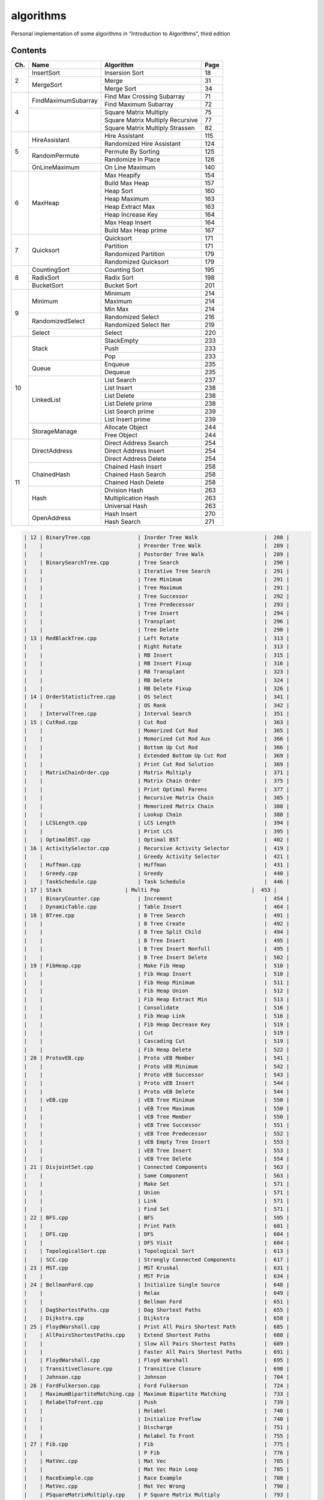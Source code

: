 algorithms
==========
Personal implementation of some algorithms in "Introduction to Algorithms",
third edition

Contents
--------

+----+--------------------------+---------------------------------------+------+
| Ch.| Name                     | Algorithm                             | Page |
+====+==========================+=======================================+======+
|  2 | InsertSort               | Insersion Sort                        |   18 |
|    +--------------------------+---------------------------------------+------+
|    | MergeSort                | Merge                                 |   31 |
|    |                          +---------------------------------------+------+
|    |                          | Merge Sort                            |   34 |
+----+--------------------------+---------------------------------------+------+
|  4 | FindMaximumSubarray      | Find Max Crossing Subarray            |   71 |
|    |                          +---------------------------------------+------+
|    |                          | Find Maximum Subarray                 |   72 |
|    +--------------------------+---------------------------------------+------+
|    |                          | Square Matrix Multiply                |   75 |
|    |                          +---------------------------------------+------+
|    |                          | Square Matrix Multiply Recursive      |   77 |
|    |                          +---------------------------------------+------+
|    |                          | Square Matrix Multiply Strassen       |   82 |
+----+--------------------------+---------------------------------------+------+
|  5 | HireAssistant            | Hire Assistant                        |  115 |
|    |                          +---------------------------------------+------+
|    |                          | Randomized Hire Assistant             |  124 |
|    +--------------------------+---------------------------------------+------+
|    | RandomPermute            | Permute By Sorting                    |  125 |
|    |                          +---------------------------------------+------+
|    |                          | Randomize In Place                    |  126 |
|    +--------------------------+---------------------------------------+------+
|    | OnLineMaximum            | On Line Maximum                       |  140 |
+----+--------------------------+---------------------------------------+------+
|  6 | MaxHeap                  | Max Heapify                           |  154 |
|    |                          +---------------------------------------+------+
|    |                          | Build Max Heap                        |  157 |
|    |                          +---------------------------------------+------+
|    |                          | Heap Sort                             |  160 |
|    |                          +---------------------------------------+------+
|    |                          | Heap Maximum                          |  163 |
|    |                          +---------------------------------------+------+
|    |                          | Heap Extract Max                      |  163 |
|    |                          +---------------------------------------+------+
|    |                          | Heap Increase Key                     |  164 |
|    |                          +---------------------------------------+------+
|    |                          | Max Heap Insert                       |  164 |
|    |                          +---------------------------------------+------+
|    |                          | Build Max Heap prime                  |  167 |
+----+--------------------------+---------------------------------------+------+
|  7 | Quicksort                | Quicksort                             |  171 |
|    |                          +---------------------------------------+------+
|    |                          | Partition                             |  171 |
|    |                          +---------------------------------------+------+
|    |                          | Randomized Partition                  |  179 |
|    |                          +---------------------------------------+------+
|    |                          | Randomized Quicksort                  |  179 |
+----+--------------------------+---------------------------------------+------+
|  8 | CountingSort             | Counting Sort                         |  195 |
|    +--------------------------+---------------------------------------+------+
|    | RadixSort                | Radix Sort                            |  198 |
|    +--------------------------+---------------------------------------+------+
|    | BucketSort               | Bucket Sort                           |  201 |
+----+--------------------------+---------------------------------------+------+
|  9 | Minimum                  | Minimum                               |  214 |
|    |                          +---------------------------------------+------+
|    |                          | Maximum                               |  214 |
|    |                          +---------------------------------------+------+
|    |                          | Min Max                               |  214 |
|    +--------------------------+---------------------------------------+------+
|    | RandomizedSelect         | Randomized Select                     |  216 |
|    |                          +---------------------------------------+------+
|    |                          | Randomized Select Iter                |  219 |
|    +--------------------------+---------------------------------------+------+
|    | Select                   | Select                                |  220 |
+----+--------------------------+---------------------------------------+------+
| 10 | Stack                    | StackEmpty                            |  233 |
|    |                          +---------------------------------------+------+
|    |                          | Push                                  |  233 |
|    |                          +---------------------------------------+------+
|    |                          | Pop                                   |  233 |
|    +--------------------------+---------------------------------------+------+
|    | Queue                    | Enqueue                               |  235 |
|    |                          +---------------------------------------+------+
|    |                          | Dequeue                               |  235 |
|    +--------------------------+---------------------------------------+------+
|    | LinkedList               | List Search                           |  237 |
|    |                          +---------------------------------------+------+
|    |                          | List Insert                           |  238 |
|    |                          +---------------------------------------+------+
|    |                          | List Delete                           |  238 |
|    |                          +---------------------------------------+------+
|    |                          | List Delete prime                     |  238 |
|    |                          +---------------------------------------+------+
|    |                          | List Search prime                     |  239 |
|    |                          +---------------------------------------+------+
|    |                          | List Insert prime                     |  239 |
|    +--------------------------+---------------------------------------+------+
|    | StorageManage            | Allocate Object                       |  244 |
|    |                          +---------------------------------------+------+
|    |                          | Free Object                           |  244 |
+----+--------------------------+---------------------------------------+------+
| 11 | DirectAddress            | Direct Address Search                 |  254 |
|    |                          +---------------------------------------+------+
|    |                          | Direct Address Insert                 |  254 |
|    |                          +---------------------------------------+------+
|    |                          | Direct Address Delete                 |  254 |
|    +--------------------------+---------------------------------------+------+
|    | ChainedHash              | Chained Hash Insert                   |  258 |
|    |                          +---------------------------------------+------+
|    |                          | Chained Hash Search                   |  258 |
|    |                          +---------------------------------------+------+
|    |                          | Chained Hash Delete                   |  258 |
|    +--------------------------+---------------------------------------+------+
|    | Hash                     | Division Hash                         |  263 |
|    |                          +---------------------------------------+------+
|    |                          | Multiplication Hash                   |  263 |
|    |                          +---------------------------------------+------+
|    |                          | Universal Hash                        |  263 |
|    +--------------------------+---------------------------------------+------+
|    | OpenAddress              | Hash Insert                           |  270 |
|    |                          +---------------------------------------+------+
|    |                          | Hash Search                           |  271 |
+----+--------------------------+---------------------------------------+------+

.. code:: md

    | 12 | BinaryTree.cpp               | Inorder Tree Walk                     |  288 |
    |    |                              | Preorder Tree Walk                    |  289 |
    |    |                              | Postorder Tree Walk                   |  289 |
    |    | BinarySearchTree.cpp         | Tree Search                           |  290 |
    |    |                              | Iterative Tree Search                 |  291 |
    |    |                              | Tree Minimum                          |  291 |
    |    |                              | Tree Maximum                          |  291 |
    |    |                              | Tree Successor                        |  292 |
    |    |                              | Tree Predecessor                      |  293 |
    |    |                              | Tree Insert                           |  294 |
    |    |                              | Transplant                            |  296 |
    |    |                              | Tree Delete                           |  298 |
    | 13 | RedBlackTree.cpp             | Left Rotate                           |  313 |
    |    |                              | Right Rotate                          |  313 |
    |    |                              | RB Insert                             |  315 |
    |    |                              | RB Insert Fixup                       |  316 |
    |    |                              | RB Transplant                         |  323 |
    |    |                              | RB Delete                             |  324 |
    |    |                              | RB Delete Fixup                       |  326 |
    | 14 | OrderStatisticTree.cpp       | OS Select                             |  341 |
    |    |                              | OS Rank                               |  342 |
    |    | IntervalTree.cpp             | Interval Search                       |  351 |
    | 15 | CutRod.cpp                   | Cut Rod                               |  363 |
    |    |                              | Momorized Cut Rod                     |  365 |
    |    |                              | Momorized Cut Rod Aux                 |  366 |
    |    |                              | Bottom Up Cut Rod                     |  366 |
    |    |                              | Extended Bottom Up Cut Rod            |  369 |
    |    |                              | Print Cut Rod Solution                |  369 |
    |    | MatrixChainOrder.cpp         | Matrix Multiply                       |  371 |
    |    |                              | Matrix Chain Order                    |  375 |
    |    |                              | Print Optimal Parens                  |  377 |
    |    |                              | Recursive Matrix Chain                |  385 |
    |    |                              | Memorized Matrix Chain                |  388 |
    |    |                              | Lookup Chain                          |  388 |
    |    | LCSLength.cpp                | LCS Length                            |  394 |
    |    |                              | Print LCS                             |  395 |
    |    | OptimalBST.cpp               | Optimal BST                           |  402 |
    | 16 | ActivitySelector.cpp         | Recursive Activity Selector           |  419 |
    |    |                              | Greedy Activity Selector              |  421 |
    |    | Huffman.cpp                  | Huffman                               |  431 |
    |    | Greedy.cpp                   | Greedy                                |  440 |
    |    | TaskSchedule.cpp             | Task Schedule                         |  446 |
    | 17 | Stack                    | Multi Pop                             |  453 |
    |    | BinaryCounter.cpp            | Increment                             |  454 |
    |    | DynamicTable.cpp             | Table Insert                          |  464 |
    | 18 | BTree.cpp                    | B Tree Search                         |  491 |
    |    |                              | B Tree Create                         |  492 |
    |    |                              | B Tree Split Child                    |  494 |
    |    |                              | B Tree Insert                         |  495 |
    |    |                              | B Tree Insert Nonfull                 |  495 |
    |    |                              | B Tree Insert Delete                  |  502 |
    | 19 | FibHeap.cpp                  | Make Fib Heap                         |  510 |
    |    |                              | Fib Heap Insert                       |  510 |
    |    |                              | Fib Heap Minimum                      |  511 |
    |    |                              | Fib Heap Union                        |  512 |
    |    |                              | Fib Heap Extract Min                  |  513 |
    |    |                              | Consolidate                           |  516 |
    |    |                              | Fib Heap Link                         |  516 |
    |    |                              | Fib Heap Decrease Key                 |  519 |
    |    |                              | Cut                                   |  519 |
    |    |                              | Cascading Cut                         |  519 |
    |    |                              | Fib Heap Delete                       |  522 |
    | 20 | ProtovEB.cpp                 | Proto vEB Member                      |  541 |
    |    |                              | Proto vEB Minimum                     |  542 |
    |    |                              | Proto vEB Successor                   |  543 |
    |    |                              | Proto vEB Insert                      |  544 |
    |    |                              | Proto vEB Delete                      |  544 |
    |    | vEB.cpp                      | vEB Tree Minimum                      |  550 |
    |    |                              | vEB Tree Maximum                      |  550 |
    |    |                              | vEB Tree Member                       |  550 |
    |    |                              | vEB Tree Successor                    |  551 |
    |    |                              | vEB Tree Predecessor                  |  552 |
    |    |                              | vEB Empty Tree Insert                 |  553 |
    |    |                              | vEB Tree Insert                       |  553 |
    |    |                              | vEB Tree Delete                       |  554 |
    | 21 | DisjointSet.cpp              | Connected Components                  |  563 |
    |    |                              | Same Component                        |  563 |
    |    |                              | Make Set                              |  571 |
    |    |                              | Union                                 |  571 |
    |    |                              | Link                                  |  571 |
    |    |                              | Find Set                              |  571 |
    | 22 | BFS.cpp                      | BFS                                   |  595 |
    |    |                              | Print Path                            |  601 |
    |    | DFS.cpp                      | DFS                                   |  604 |
    |    |                              | DFS Visit                             |  604 |
    |    | TopologicalSort.cpp          | Topological Sort                      |  613 |
    |    | SCC.cpp                      | Strongly Connected Components         |  617 |
    | 23 | MST.cpp                      | MST Kruskal                           |  631 |
    |    |                              | MST Prim                              |  634 |
    | 24 | BellmanFord.cpp              | Initialize Single Source              |  648 |
    |    |                              | Relax                                 |  649 |
    |    |                              | Bellman Ford                          |  651 |
    |    | DagShortestPaths.cpp         | Dag Shortest Paths                    |  655 |
    |    | Dijkstra.cpp                 | Dijkstra                              |  658 |
    | 25 | FloydWarshall.cpp            | Print All Pairs Shortest Path         |  685 |
    |    | AllPairsShortestPaths.cpp    | Extend Shortest Paths                 |  688 |
    |    |                              | Slow All Pairs Shortest Paths         |  689 |
    |    |                              | Faster All Pairs Shortest Paths       |  691 |
    |    | FloydWarshall.cpp            | Floyd Warshall                        |  695 |
    |    | TransitiveClosure.cpp        | Transitive Closure                    |  698 |
    |    | Johnson.cpp                  | Johnson                               |  704 |
    | 26 | FordFulkerson.cpp            | Ford Fulkerson                        |  724 |
    |    | MaximumBipartiteMatching.cpp | Maximum Bipartite Matching            |  733 |
    |    | RelabelToFront.cpp           | Push                                  |  739 |
    |    |                              | Relabel                               |  740 |
    |    |                              | Initialize Preflow                    |  740 |
    |    |                              | Discharge                             |  751 |
    |    |                              | Relabel To Front                      |  755 |
    | 27 | Fib.cpp                      | Fib                                   |  775 |
    |    |                              | P Fib                                 |  776 |
    |    | MatVec.cpp                   | Mat Vec                               |  785 |
    |    |                              | Mat Vec Main Loop                     |  785 |
    |    | RaceExample.cpp              | Race Example                          |  788 |
    |    | MatVec.cpp                   | Mat Vec Wrong                         |  790 |
    |    | PSquareMatrixMultiply.cpp    | P Square Matrix Multiply              |  793 |
    |    |                              | P Matrix Multiply Recursive           |  794 |
    |    |                              | P Matrix Multiply Strassen            |  794 |
    |    | PMergeSort.cpp               | Merge Sort prime                      |  797 |
    |    |                              | Binary Search                         |  799 |
    |    |                              | P Merge                               |  800 |
    |    |                              | P Merge Sort                          |  803 |
    | 28 | LUPSolve.cpp                 | LUP Solve                             |  817 |
    |    |                              | LU Decomposition                      |  821 |
    |    |                              | LUP Decomposition                     |  824 |
    |    | MatrixInverse.cpp            | Matrix Inverse                        |  828 |
    |    | LeastSquareApprox.cpp        | Least Square Approx                   |  837 |
    | 29 | Simplex.cpp                  | Pivot                                 |  869 |
    |    |                              | Simplex                               |  871 |
    |    |                              | Initialize Simplex                    |  887 |
    | 30 | RecursiveFFT.cpp             | Recursive FFT                         |  911 |
    |    |                              | Inverse FFT                           |  913 |
    |    |                              | Polynomial Multiply                   |  914 |
    |    | IterativeFFT.cpp             | Iterative FFT                         |  917 |
    |    |                              | Bit Reversal Copy                     |  918 |
    | 31 | Euclid.cpp                   | Euclid                                |  935 |
    |    |                              | Extended Euclid                       |  937 |
    |    | ModLinEquationSolver.cpp     | Modular Linear Equation Solver        |  949 |
    |    | ModularExponentiation.cpp    | Modular Exponentiation                |  957 |
    |    | Pseudoprime.cpp              | Pseudoprime                           |  967 |
    |    | MillerRabin.cpp              | Witness                               |  969 |
    |    |                              | Miller Rabin                          |  970 |
    |    | PollardRho.cpp               | Pollard Rho                           |  977 |
    | 32 | NaiveStringMatcher.cpp       | Naive String Matcher                  |  988 |
    |    | RabinKarpMatcher.cpp         | Rabin Karp Matcher                    |  993 |
    |    | FiniteAutomatonMatcher.cpp   | Finite Automaton Matcher              |  999 |
    |    |                              | Compute Transition Function           | 1001 |
    |    | KMPMatcher.cpp               | KMP Matcher                           | 1005 |
    |    |                              | Compute Prefix Function               | 1006 |
    | 33 | SegmentsIntersect.cpp        | Segments Intersect                    | 1018 |
    |    |                              | Direction                             | 1018 |
    |    |                              | On Segment                            | 1018 |
    |    | AnySegmentsIntersect.cpp     | Insert                                | 1024 |
    |    |                              | Delete                                | 1024 |
    |    |                              | Above                                 | 1024 |
    |    |                              | Below                                 | 1024 |
    |    |                              | Any Segments Intersect                | 1025 |
    |    | GrahamScan.cpp               | Graham Scan                           | 1031 |
    |    | JarvisMarch.cpp              | Jarvis March                          | 1038 |
    |    | ClosestPairPoints.cpp        | Closest Pair Points                   | 1043 |
    | 35 | ApproxVertexCover.cpp        | Approx Vertex Cover                   | 1109 |
    |    | ApproxTSPTour.cpp            | Approx TSP Tour                       | 1112 |
    |    | GreedySetCover.cpp           | Greedy Set Cover                      | 1119 |
    |    | ApproxMinWeightVC.cpp        | Approx Min Weight VC                  | 1126 |
    |    | SubsetSum.cpp                | Exact Subset Sum                      | 1129 |
    |    |                              | Trim                                  | 1130 |
    |    |                              | Approx Subset Sum                     | 1131 |

Directory Structure
-------------------
(TODO)

Continuous Integration
----------------------
(TODO)

Supplementary Files
-------------------
(TODO)

Supplementary Programs
----------------------
(TODO)
